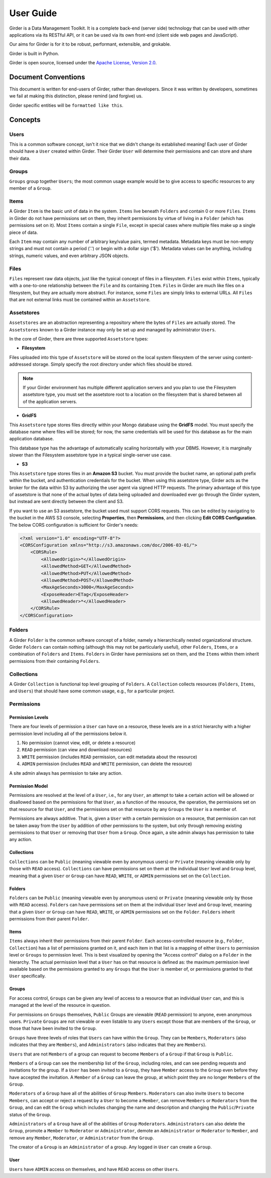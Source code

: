 User Guide
**********

Girder is a Data Management Toolkit.  It is a complete back-end (server side)
technology that can be used with other applications via its RESTful API, or it
can be used via its own front-end (client side web pages and JavaScript).

Our aims for Girder is for it to be robust, performant, extensible, and
grokable.

Girder is built in Python.

Girder is open source, licensed under the `Apache License, Version 2.0 <http://www.apache.org/licenses/LICENSE-2.0.html>`_.

Document Conventions
====================

This document is written for end-users of Girder, rather than developers.  Since
it was written by developers, sometimes we fail at making this distinction,
please remind (and forgive) us.

Girder specific entities will be ``formatted like this``.

Concepts
========

Users
-----

This is a common software concept, isn't it nice that we didn't change its
established meaning!  Each user of Girder should have a ``User`` created within
Girder.  Their Girder ``User`` will determine their permissions and can store
and share their data.

Groups
------

``Groups`` group together ``Users``; the most common usage example would be to
give access to specific resources to any member of a ``Group``.

Items
-----

A Girder ``Item`` is the basic unit of data in the system. ``Items`` live beneath
``Folders`` and contain 0 or more ``Files``. ``Items`` in Girder do not have permissions set
on them, they inherit permissions by virtue of living in a ``Folder`` (which has
permissions set on it). Most ``Items`` contain a single ``File``, except
in special cases where multiple files make up a single piece of data.

Each ``Item`` may contain any number of arbitrary key/value pairs, termed
metadata.  Metadata keys must be non-empty strings and must not contain a period ('.')
or begin with a dollar sign ('$').  Metadata values can be anything, including
strings, numeric values, and even arbitrary JSON objects.

Files
-----

``Files`` represent raw data objects, just like the typical concept of files in
a filesystem. ``Files`` exist within ``Items``, typically with a one-to-one relationship
between the ``File`` and its containing ``Item``. ``Files`` in Girder are much like files on
a filesystem, but they are actually more abstract. For instance, some ``Files``
are simply links to external URLs. All ``Files`` that are not external links
must be contained within an ``Assetstore``.

.. _assetstores:

Assetstores
-----------

``Assetstores`` are an abstraction representing a repository where the bytes of
``Files`` are actually stored. The ``Assetstores`` known to a Girder instance
may only be set up and managed by administrator ``Users``.

In the core of Girder, there are three supported ``Assetstore`` types:

* **Filesystem**

Files uploaded into this type of ``Assetstore`` will be stored on the local
system filesystem of the server using content-addressed storage. Simply specify
the root directory under which files should be stored.

.. note:: If your Girder environment has multiple different application servers
   and you plan to use the Filesystem assetstore type, you must set the
   assetstore root to a location on the filesystem that is shared between all
   of the application servers.

* **GridFS**

This ``Assetstore`` type stores files directly within your Mongo database using
the **GridFS** model. You must specify the database name where files will be
stored; for now, the same credentials will be used for this database as for the
main application database.

This database type has the advantage of automatically scaling horizontally with
your DBMS. However, it is marginally slower than the Filesystem assetstore type
in a typical single-server use case.

* **S3**

This ``Assetstore`` type stores files in an **Amazon S3** bucket. You must
provide the bucket name, an optional path prefix within the bucket, and
authentication credentials for the bucket. When using this assetstore type,
Girder acts as the broker for the data within S3 by authorizing the user agent
via signed HTTP requests. The primary advantage of this type of assetstore is
that none of the actual bytes of data being uploaded and downloaded ever go
through the Girder system, but instead are sent directly between the client and
S3.

If you want to use an S3 assetstore, the bucket used must support CORS requests.
This can be edited by navigating to the bucket in the AWS S3 console, selecting
**Properties**, then **Permissions**, and then clicking **Edit CORS Configuration**.
The below CORS configuration is sufficient for Girder's needs:

.. code-block:: xml

    <?xml version="1.0" encoding="UTF-8"?>
    <CORSConfiguration xmlns="http://s3.amazonaws.com/doc/2006-03-01/">
        <CORSRule>
            <AllowedOrigin>*</AllowedOrigin>
            <AllowedMethod>GET</AllowedMethod>
            <AllowedMethod>PUT</AllowedMethod>
            <AllowedMethod>POST</AllowedMethod>
            <MaxAgeSeconds>3000</MaxAgeSeconds>
            <ExposeHeader>ETag</ExposeHeader>
            <AllowedHeader>*</AllowedHeader>
        </CORSRule>
    </CORSConfiguration>


Folders
-------

A Girder ``Folder`` is the common software concept of a folder, namely a
hierarchically nested organizational structure.  Girder ``Folders`` can contain
nothing (although this may not be particularly useful), other ``Folders``,
``Items``, or a combination of ``Folders`` and ``Items``. ``Folders`` in Girder
have permissions set on them, and the ``Items`` within them inherit permissions
from their containing ``Folders``.

Collections
-----------

A Girder ``Collection`` is functional top level grouping of ``Folders``.  A
``Collection`` collects resources (``Folders``, ``Items``, and ``Users``) that
should have some common usage, e.g., for a particular project.

Permissions
-----------

Permission Levels
^^^^^^^^^^^^^^^^^

There are four levels of permission a ``User`` can have on a resource, these
levels are in a strict hierarchy with a higher permission level including all of
the permissions below it.

1) No permission (cannot view, edit, or delete a resource)
2) ``READ`` permission (can view and download resources)
3) ``WRITE`` permission (includes ``READ`` permission, can edit metadata about
   the resource)
4) ``ADMIN`` permission (includes ``READ`` and ``WRITE`` permission, can delete
   the resource)

A site admin always has permission to take any action.

Permission Model
^^^^^^^^^^^^^^^^

Permissions are resolved at the level of a ``User``, i.e., for any ``User``, an
attempt to take a certain action will be allowed or disallowed based on the
permissions for that ``User``, as a function of the resource, the operation, the
permissions set on that resource for that ``User``, and the permissions set on
that resource by any ``Groups`` the ``User`` is a member of.

Permissions are always additive.  That is, given a ``User`` with a certain
permission on a resource, that permission can not be taken away from the
``User`` by addition of other permissions to the system, but only through
removing existing permissions to that ``User`` or removing that ``User`` from a
``Group``.  Once again, a site admin always has permission to take any action.

Collections
^^^^^^^^^^^

``Collections`` can be ``Public`` (meaning viewable even by anonymous users) or
``Private`` (meaning viewable only by those with ``READ`` access).
``Collections`` can have permissions set on them at the individual ``User``
level and ``Group`` level, meaning that a given ``User`` or ``Group`` can have
``READ``, ``WRITE``, or ``ADMIN`` permissions set on the ``Collection``.


Folders
^^^^^^^

``Folders`` can be ``Public`` (meaning viewable even by anonymous users) or
``Private`` (meaning viewable only by those with ``READ`` access).  ``Folders``
can have permissions set on them at the individual ``User`` level and ``Group``
level, meaning that a given ``User`` or ``Group`` can have ``READ``, ``WRITE``,
or ``ADMIN`` permissions set on the ``Folder``.  ``Folders`` inherit permissions
from their parent ``Folder``.

Items
^^^^^

``Items`` always inherit their permissions from their parent ``Folder``. Each
access-controlled resource (e.g., ``Folder``, ``Collection``) has a list of
permissions granted on it, and each item in that list is a mapping of either
``Users`` to permission level or ``Groups`` to permission level.  This is best
visualized by opening the "Access control" dialog on a ``Folder`` in the
hierarchy. The actual permission level that a ``User`` has on that resource is
defined as: the maximum permission level available based on the permissions
granted to any ``Groups`` that the ``User`` is member of, or permissions granted
to that ``User`` specifically.

Groups
^^^^^^

For access control, ``Groups`` can be given any level of access to a resource
that an individual ``User`` can, and this is managed at the level of the
resource in question.

For permissions on ``Groups`` themselves, ``Public`` Groups are viewable
(``READ`` permission) to anyone, even anonymous users.  ``Private`` ``Groups``
are not viewable or even listable to any ``Users`` except those that are members
of the ``Group``, or those that have been invited to the ``Group``.

``Groups`` have three levels of roles that ``Users`` can have within the
``Group``.  They can be ``Members``, ``Moderators`` (also indicates that they
are ``Members``), and ``Administrators`` (also indicates that they are
``Members``).

``Users`` that are not ``Members`` of a group can request to become ``Members``
of a ``Group`` if that ``Group`` is ``Public``.

``Members`` of a ``Group`` can see the membership list of the ``Group``,
including roles, and can see pending requests and invitations for the group.  If
a ``User`` has been invited to a ``Group``, they have ``Member`` access to the
``Group`` even before they have accepted the invitation.  A ``Member`` of a
``Group`` can leave the group, at which point they are no longer ``Members`` of
the ``Group``.

``Moderators`` of a ``Group`` have all of the abilities of ``Group``
``Members``.  ``Moderators`` can also invite ``Users`` to become ``Members``,
can accept or reject a request by a ``User`` to become a ``Member``, can remove
``Members`` or ``Moderators`` from the ``Group``, and can edit the ``Group``
which includes changing the name and description and changing the
``Public``/``Private`` status of the ``Group``.

``Administrators`` of a ``Group`` have all of the abilities of ``Group``
``Moderators``.  ``Administrators`` can also delete the ``Group``, promote a
``Member`` to ``Moderator`` or ``Administrator``, demote an ``Administrator`` or
``Moderator`` to ``Member``, and remove any ``Member``, ``Moderator``, or
``Administrator`` from the ``Group``.

The creator of a ``Group`` is an ``Administrator`` of a group.  Any logged in
``User`` can create a ``Group``.

User
^^^^

``Users`` have ``ADMIN`` access on themselves, and have ``READ`` access on other
``Users``.
